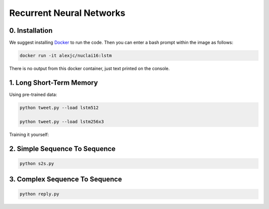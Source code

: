 Recurrent Neural Networks
=========================

0. Installation
---------------

We suggest installing `Docker <https://docker.com>`_ to run the code. Then you can enter a bash prompt within the image as follows:

.. code:: bash
    
    docker run -it alexjc/nuclai16:lstm

There is no output from this docker container, just text printed on the console.


1. Long Short-Term Memory
-------------------------

Using pre-trained data:

.. code:: bash

    python tweet.py --load lstm512

    python tweet.py --load lstm256x3

Training it yourself:

.. code

    python tweet.py --train --save lstm64


2. Simple Sequence To Sequence
------------------------------

.. code:: bash

    python s2s.py


3. Complex Sequence To Sequence
-------------------------------

.. code:: bash

    python reply.py

